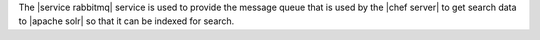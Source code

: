 .. The contents of this file are included in multiple topics.
.. This file should not be changed in a way that hinders its ability to appear in multiple documentation sets.

The |service rabbitmq| service is used to provide the message queue that is used by the |chef server| to get search data to |apache solr| so that it can be indexed for search.
